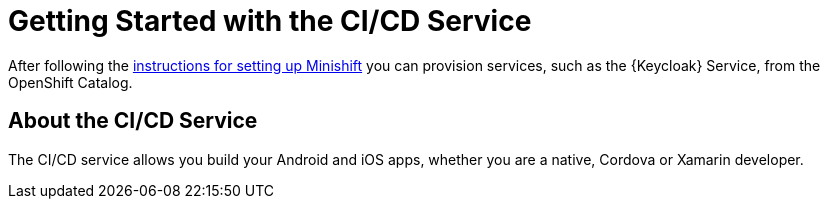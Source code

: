 = Getting Started with the CI/CD Service

After following the link:/aerogear/latest/minishift_install.inc.html[instructions for setting up Minishift] you can provision services, such as the {Keycloak} Service, from the OpenShift Catalog.

== About the CI/CD Service

// tag::about-build[]
The CI/CD service allows you build your Android and iOS apps, whether you are a native, Cordova or Xamarin developer.
// end::about-build[]
